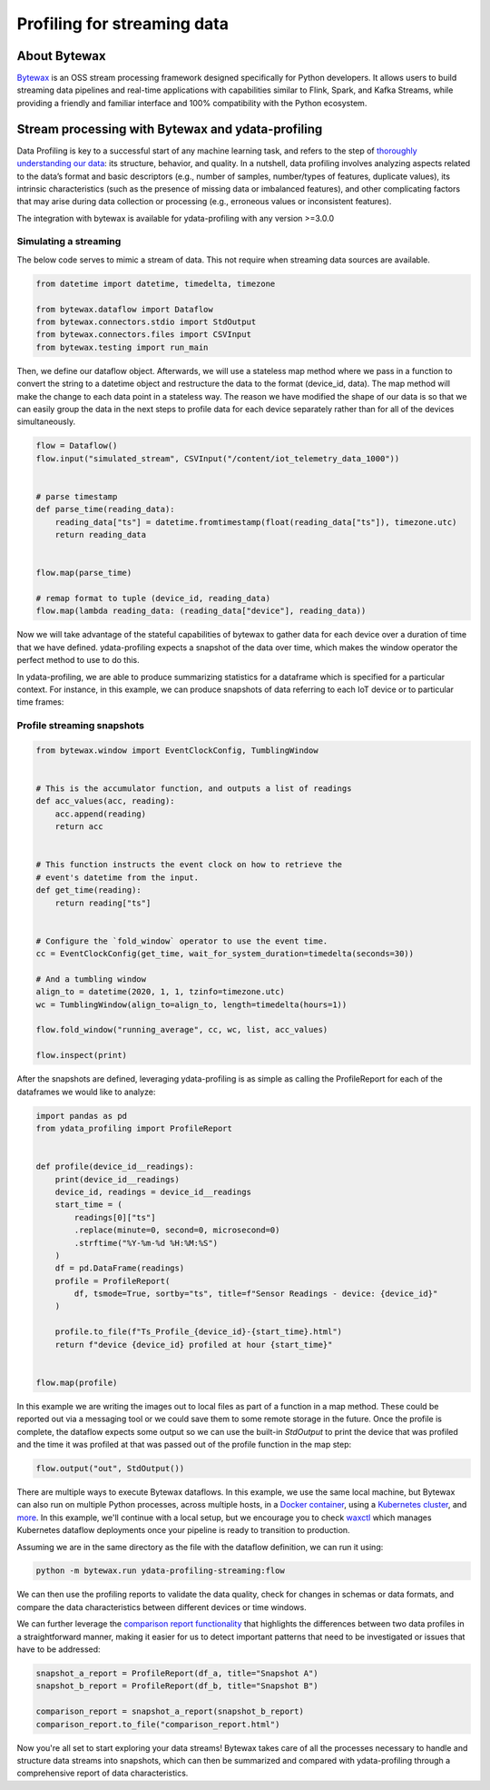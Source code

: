 ==================
Profiling for streaming data
==================

About Bytewax
--------------
`Bytewax <https://github.com/bytewax/bytewax>`_ is an OSS stream processing framework designed specifically for Python developers.
It allows users to build streaming data pipelines and real-time applications with capabilities similar to Flink, Spark, and Kafka Streams, while providing a friendly and familiar interface and 100% compatibility with the Python ecosystem.

Stream processing with Bytewax and ydata-profiling
--------------------------------------------------

Data Profiling is key to a successful start of any machine learning task, and refers to the step of `thoroughly understanding our data <https://ydata.ai/data-centric-ai-community/auditing-data-quality-with-pandas-profiling>`_: its structure, behavior, and quality.
In a nutshell, data profiling involves analyzing aspects related to the data’s format and basic descriptors (e.g., number of samples, number/types of features, duplicate values), its intrinsic characteristics (such as the presence of missing data or imbalanced features), and other complicating factors that may arise during data collection or processing (e.g., erroneous values or inconsistent features).

The integration with bytewax is available for ydata-profiling with any version >=3.0.0

Simulating a streaming
======================

The below code serves to mimic a stream of data. This not require when streaming data sources are available.

.. code-block:: python

    from datetime import datetime, timedelta, timezone

    from bytewax.dataflow import Dataflow
    from bytewax.connectors.stdio import StdOutput
    from bytewax.connectors.files import CSVInput
    from bytewax.testing import run_main

Then, we define our dataflow object. Afterwards, we will use a stateless map method where we pass in a function to convert the string to a datetime object and restructure the data to the format (device_id, data).
The map method will make the change to each data point in a stateless way. The reason we have modified the shape of our data is so that we can easily group the data in the next steps to profile data for each device separately rather than for all of the devices simultaneously.

.. code-block:: python

    flow = Dataflow()
    flow.input("simulated_stream", CSVInput("/content/iot_telemetry_data_1000"))


    # parse timestamp
    def parse_time(reading_data):
        reading_data["ts"] = datetime.fromtimestamp(float(reading_data["ts"]), timezone.utc)
        return reading_data


    flow.map(parse_time)

    # remap format to tuple (device_id, reading_data)
    flow.map(lambda reading_data: (reading_data["device"], reading_data))


Now we will take advantage of the stateful capabilities of bytewax to gather data for each device over a duration of time that we have defined. ydata-profiling expects a snapshot of the data over time, which makes the window operator the perfect method to use to do this.

In ydata-profiling, we are able to produce summarizing statistics for a dataframe which is specified for a particular context. For instance, in this example, we can produce snapshots of data referring to each IoT device or to particular time frames:

Profile streaming snapshots
===========================

.. code-block:: python

  from bytewax.window import EventClockConfig, TumblingWindow


  # This is the accumulator function, and outputs a list of readings
  def acc_values(acc, reading):
      acc.append(reading)
      return acc


  # This function instructs the event clock on how to retrieve the
  # event's datetime from the input.
  def get_time(reading):
      return reading["ts"]


  # Configure the `fold_window` operator to use the event time.
  cc = EventClockConfig(get_time, wait_for_system_duration=timedelta(seconds=30))

  # And a tumbling window
  align_to = datetime(2020, 1, 1, tzinfo=timezone.utc)
  wc = TumblingWindow(align_to=align_to, length=timedelta(hours=1))

  flow.fold_window("running_average", cc, wc, list, acc_values)

  flow.inspect(print)


After the snapshots are defined, leveraging ydata-profiling is as simple as calling the ProfileReport for each of the dataframes we would like to analyze:

.. code-block:: python

    import pandas as pd
    from ydata_profiling import ProfileReport


    def profile(device_id__readings):
        print(device_id__readings)
        device_id, readings = device_id__readings
        start_time = (
            readings[0]["ts"]
            .replace(minute=0, second=0, microsecond=0)
            .strftime("%Y-%m-%d %H:%M:%S")
        )
        df = pd.DataFrame(readings)
        profile = ProfileReport(
            df, tsmode=True, sortby="ts", title=f"Sensor Readings - device: {device_id}"
        )

        profile.to_file(f"Ts_Profile_{device_id}-{start_time}.html")
        return f"device {device_id} profiled at hour {start_time}"


    flow.map(profile)


In this example we are writing the images out to local files as part of a function in a map method. These could be reported out via a messaging tool or we could save them to some remote storage in the future. Once the profile is complete, the dataflow expects some output so we can use the built-in `StdOutput` to print the device that was profiled and the time it was profiled at that was passed out of the profile function in the map step:

.. code-block:: python

    flow.output("out", StdOutput())


There are multiple ways to execute Bytewax dataflows. In this example, we use the same local machine, but Bytewax can also run on multiple Python processes, across multiple hosts, in a `Docker container <https://bytewax.io/docs/deployment/container>`_, using a `Kubernetes cluster <https://bytewax.io/docs/deployment/k8s-ecosystem>`_, and `more <https://bytewax.io/docs/getting-started/execution#multiple-workers-manual-cluster>`_. In this example, we'll continue with a local setup, but we encourage you to check `waxctl <https://bytewax.io/docs/deployment/waxctl>`_ which manages Kubernetes dataflow deployments once your pipeline is ready to transition to production. 

Assuming we are in the same directory as the file with the dataflow definition, we can run it using:

.. code-block::

    python -m bytewax.run ydata-profiling-streaming:flow


We can then use the profiling reports to validate the data quality, check for changes in schemas or data formats, and compare the data characteristics between different devices or time windows.

We can further leverage the `comparison report functionality <https://ydata-profiling.ydata.ai/docs/master/pages/use_cases/comparing_datasets.html>`_ that highlights the differences between two data profiles in a straightforward manner, making it easier for us to detect important patterns that need to be investigated or issues that have to be addressed:

.. code-block:: python

    snapshot_a_report = ProfileReport(df_a, title="Snapshot A")
    snapshot_b_report = ProfileReport(df_b, title="Snapshot B")

    comparison_report = snapshot_a_report(snapshot_b_report)
    comparison_report.to_file("comparison_report.html")


Now you're all set to start exploring your data streams! Bytewax takes care of all the processes necessary to handle and structure data streams into snapshots, which can then be summarized and compared with ydata-profiling through a comprehensive report of data characteristics.